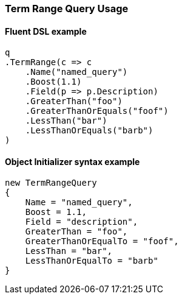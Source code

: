 :ref_current: https://www.elastic.co/guide/en/elasticsearch/reference/7.0

:github: https://github.com/elastic/elasticsearch-net

:nuget: https://www.nuget.org/packages

////
IMPORTANT NOTE
==============
This file has been generated from https://github.com/elastic/elasticsearch-net/tree/master/src/Tests/Tests/QueryDsl/TermLevel/Range/TermRangeQueryUsageTests.cs. 
If you wish to submit a PR for any spelling mistakes, typos or grammatical errors for this file,
please modify the original csharp file found at the link and submit the PR with that change. Thanks!
////

[[term-range-query-usage]]
=== Term Range Query Usage

==== Fluent DSL example

[source,csharp]
----
q
.TermRange(c => c
    .Name("named_query")
    .Boost(1.1)
    .Field(p => p.Description)
    .GreaterThan("foo")
    .GreaterThanOrEquals("foof")
    .LessThan("bar")
    .LessThanOrEquals("barb")
)
----

==== Object Initializer syntax example

[source,csharp]
----
new TermRangeQuery
{
    Name = "named_query",
    Boost = 1.1,
    Field = "description",
    GreaterThan = "foo",
    GreaterThanOrEqualTo = "foof",
    LessThan = "bar",
    LessThanOrEqualTo = "barb"
}
----

